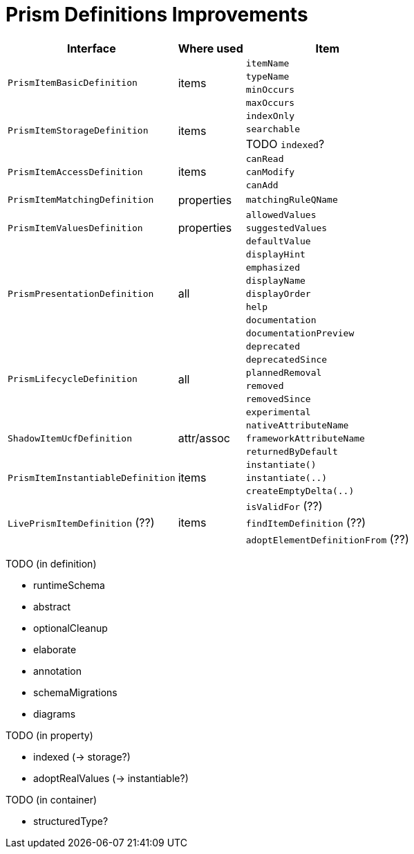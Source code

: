 = Prism Definitions Improvements

[%autowidth]
|===
| Interface | Where used | Item

.4+| `PrismItemBasicDefinition`
.4+| items
| `itemName`
| `typeName`
| `minOccurs`
| `maxOccurs`

.3+| `PrismItemStorageDefinition`
.3+| items
| `indexOnly`
| `searchable`
| TODO `indexed`?

.3+| `PrismItemAccessDefinition`
.3+| items
| `canRead`
| `canModify`
| `canAdd`

| `PrismItemMatchingDefinition`
| properties
| `matchingRuleQName`

.3+| `PrismItemValuesDefinition`
.3+| properties
| `allowedValues`
| `suggestedValues`
| `defaultValue`

.7+| `PrismPresentationDefinition`
.7+| all
| `displayHint`
| `emphasized`
| `displayName`
| `displayOrder`
| `help`
| `documentation`
| `documentationPreview`

.6+| `PrismLifecycleDefinition`
.6+| all
| `deprecated`
| `deprecatedSince`
| `plannedRemoval`
| `removed`
| `removedSince`
| `experimental`

.3+| `ShadowItemUcfDefinition`
.3+| attr/assoc
| `nativeAttributeName`
| `frameworkAttributeName`
| `returnedByDefault`

.3+| `PrismItemInstantiableDefinition`
.3+| items
| `instantiate()`
| `instantiate(..)`
| `createEmptyDelta(..)`

.3+| `LivePrismItemDefinition` (??)
.3+| items
| `isValidFor` (??)
| `findItemDefinition` (??)
| `adoptElementDefinitionFrom` (??)
|===

TODO (in definition)

- runtimeSchema
- abstract
- optionalCleanup
- elaborate
- annotation
- schemaMigrations
- diagrams

TODO (in property)

- indexed (-> storage?)
- adoptRealValues (-> instantiable?)

TODO (in container)

- structuredType?
